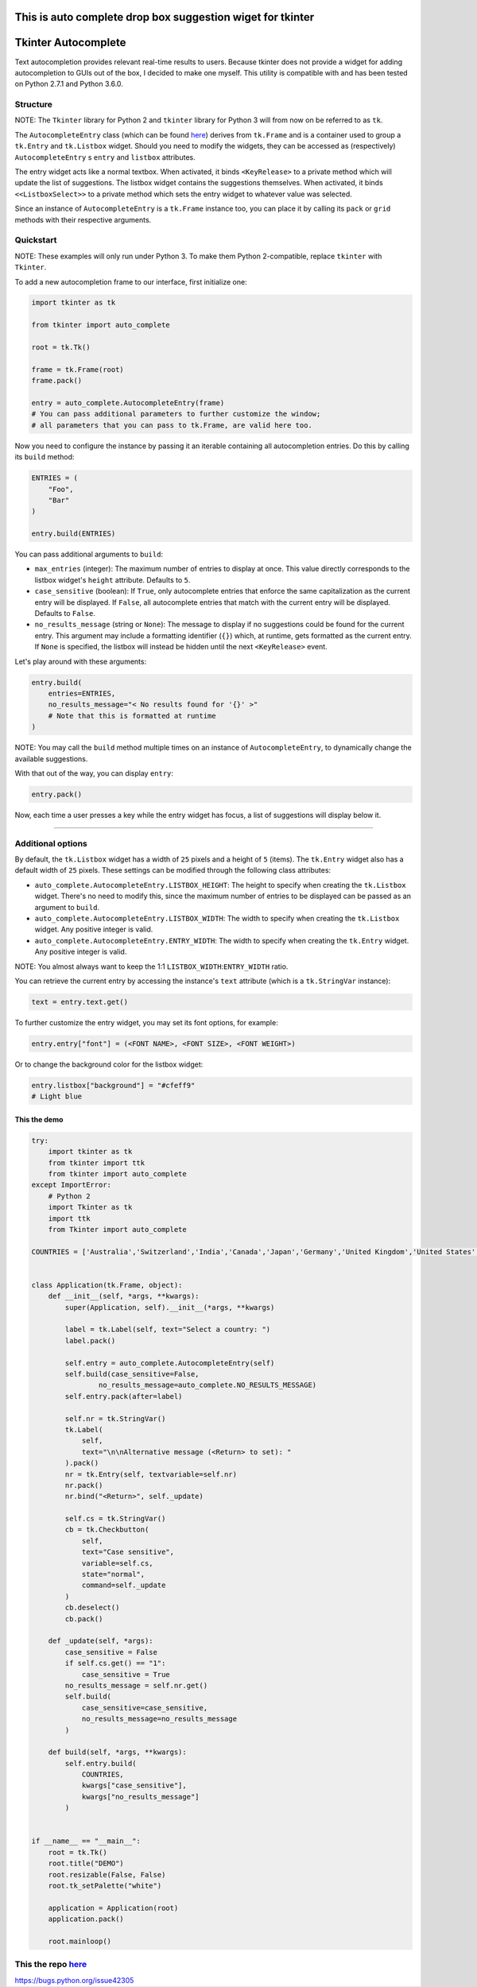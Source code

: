 This is auto complete drop box suggestion wiget for tkinter
===========================================================

Tkinter Autocomplete
====================

Text autocompletion provides relevant real-time results to users.
Because tkinter does not provide a widget for adding autocompletion to
GUIs out of the box, I decided to make one myself. This utility is
compatible with and has been tested on Python 2.7.1 and Python 3.6.0.

Structure
~~~~~~~~~

NOTE: The ``Tkinter`` library for Python 2 and ``tkinter`` library for Python 3 will from now on be referred to as ``tk``.
                                                                                                                          

The ``AutocompleteEntry`` class (which can be found
`here <https://github.com/RajvirSingh1313/Tkinter_Autocomplete_DropBox/blob/master/main.py>`__)
derives from ``tk.Frame`` and is a container used to group a
``tk.Entry`` and ``tk.Listbox`` widget. Should you need to modify the
widgets, they can be accessed as (respectively) ``AutocompleteEntry`` s
``entry`` and ``listbox`` attributes.

The entry widget acts like a normal textbox. When activated, it binds
``<KeyRelease>`` to a private method which will update the list of
suggestions. The listbox widget contains the suggestions themselves.
When activated, it binds ``<<ListboxSelect>>`` to a private method which
sets the entry widget to whatever value was selected.

Since an instance of ``AutocompleteEntry`` is a ``tk.Frame`` instance
too, you can place it by calling its ``pack`` or ``grid`` methods with
their respective arguments.

Quickstart
~~~~~~~~~~

NOTE: These examples will only run under Python 3. To make them Python 2-compatible, replace ``tkinter`` with ``Tkinter``.
                                                                                                                          

To add a new autocompletion frame to our interface, first initialize
one:

.. code:: python

    import tkinter as tk

    from tkinter import auto_complete

    root = tk.Tk()

    frame = tk.Frame(root)
    frame.pack()

    entry = auto_complete.AutocompleteEntry(frame)
    # You can pass additional parameters to further customize the window;
    # all parameters that you can pass to tk.Frame, are valid here too.

Now you need to configure the instance by passing it an iterable
containing all autocompletion entries. Do this by calling its ``build``
method:

.. code:: python

    ENTRIES = (
        "Foo",
        "Bar"
    )

    entry.build(ENTRIES)

You can pass additional arguments to ``build``:

-  ``max_entries`` (integer): The maximum number of entries to display
   at once. This value directly corresponds to the listbox widget's
   ``height`` attribute. Defaults to ``5``.

-  ``case_sensitive`` (boolean): If ``True``, only autocomplete entries
   that enforce the same capitalization as the current entry will be
   displayed. If ``False``, all autocomplete entries that match with the
   current entry will be displayed. Defaults to ``False``.

-  ``no_results_message`` (string or ``None``): The message to display
   if no suggestions could be found for the current entry. This argument
   may include a formatting identifier (``{}``) which, at runtime, gets
   formatted as the current entry. If ``None`` is specified, the listbox
   will instead be hidden until the next ``<KeyRelease>`` event.

Let's play around with these arguments:

.. code:: python

    entry.build(
        entries=ENTRIES,
        no_results_message="< No results found for '{}' >"
        # Note that this is formatted at runtime
    )

NOTE: You may call the ``build`` method multiple times on an instance of ``AutocompleteEntry``, to dynamically change the available suggestions.
                                                                                                                                                

With that out of the way, you can display ``entry``:

.. code:: python

    entry.pack()

Now, each time a user presses a key while the entry widget has focus, a
list of suggestions will display below it.

--------------

Additional options
~~~~~~~~~~~~~~~~~~

By default, the ``tk.Listbox`` widget has a width of ``25`` pixels and a
height of ``5`` (items). The ``tk.Entry`` widget also has a default
width of ``25`` pixels. These settings can be modified through the
following class attributes:

-  ``auto_complete.AutocompleteEntry.LISTBOX_HEIGHT``: The height to
   specify when creating the ``tk.Listbox`` widget. There's no need to
   modify this, since the maximum number of entries to be displayed can
   be passed as an argument to ``build``.

-  ``auto_complete.AutocompleteEntry.LISTBOX_WIDTH``: The width to
   specify when creating the ``tk.Listbox`` widget. Any positive integer
   is valid.

-  ``auto_complete.AutocompleteEntry.ENTRY_WIDTH``: The width to specify
   when creating the ``tk.Entry`` widget. Any positive integer is valid.

NOTE: You almost always want to keep the 1:1 ``LISTBOX_WIDTH``:``ENTRY_WIDTH`` ratio.
                                                                                     

You can retrieve the current entry by accessing the instance's ``text``
attribute (which is a ``tk.StringVar`` instance):

.. code:: python

    text = entry.text.get()

To further customize the entry widget, you may set its font options, for
example:

.. code:: python

    entry.entry["font"] = (<FONT NAME>, <FONT SIZE>, <FONT WEIGHT>)

Or to change the background color for the listbox widget:

.. code:: python

    entry.listbox["background"] = "#cfeff9"
    # Light blue

This the demo
-------------

.. code:: python

        try:
            import tkinter as tk
            from tkinter import ttk
            from tkinter import auto_complete
        except ImportError:
            # Python 2
            import Tkinter as tk
            import ttk
            from Tkinter import auto_complete

        COUNTRIES = ['Australia','Switzerland','India','Canada','Japan','Germany','United Kingdom','United States','Sweden','Netherlands','Norway']


        class Application(tk.Frame, object):
            def __init__(self, *args, **kwargs):
                super(Application, self).__init__(*args, **kwargs)

                label = tk.Label(self, text="Select a country: ")
                label.pack()

                self.entry = auto_complete.AutocompleteEntry(self)
                self.build(case_sensitive=False,
                        no_results_message=auto_complete.NO_RESULTS_MESSAGE)
                self.entry.pack(after=label)

                self.nr = tk.StringVar()
                tk.Label(
                    self,
                    text="\n\nAlternative message (<Return> to set): "
                ).pack()
                nr = tk.Entry(self, textvariable=self.nr)
                nr.pack()
                nr.bind("<Return>", self._update)

                self.cs = tk.StringVar()
                cb = tk.Checkbutton(
                    self,
                    text="Case sensitive",
                    variable=self.cs,
                    state="normal",
                    command=self._update
                )
                cb.deselect()
                cb.pack()

            def _update(self, *args):
                case_sensitive = False
                if self.cs.get() == "1":
                    case_sensitive = True
                no_results_message = self.nr.get()
                self.build(
                    case_sensitive=case_sensitive,
                    no_results_message=no_results_message
                )

            def build(self, *args, **kwargs):
                self.entry.build(
                    COUNTRIES,
                    kwargs["case_sensitive"],
                    kwargs["no_results_message"]
                )


        if __name__ == "__main__":
            root = tk.Tk()
            root.title("DEMO")
            root.resizable(False, False)
            root.tk_setPalette("white")

            application = Application(root)
            application.pack()

            root.mainloop()

This the repo `here <https://github.com/RajvirSingh1313/Tkinter_Autocomplete_DropBox>`__
~~~~~~~~~~~~~~~~~~~~~~~~~~~~~~~~~~~~~~~~~~~~~~~~~~~~~~~~~~~~~~~~~~~~~~~~~~~~~~~~~~~~~~~~

.. raw:: html

   <!-- issue-number: [bpo-42305](https://bugs.python.org/issue42305) -->

https://bugs.python.org/issue42305
